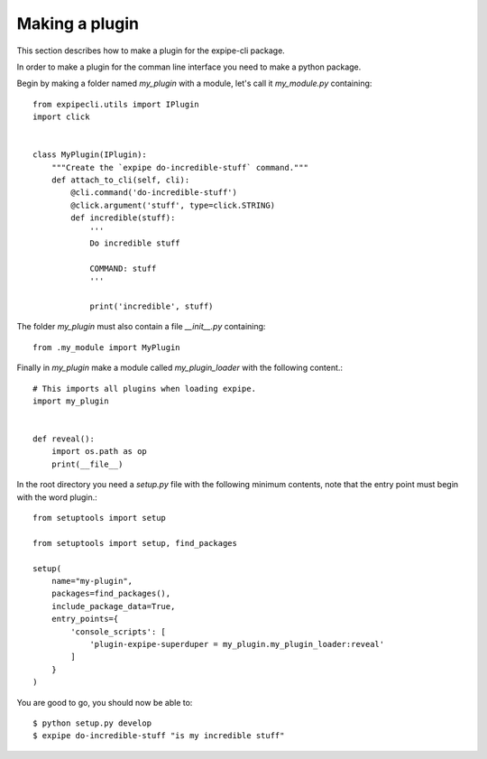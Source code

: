.. _plugin_page:

****************
Making a plugin
****************

This section describes how to make a plugin for the expipe-cli package.

In order to make a plugin for the comman line interface you need to make a
python package.

Begin by making a folder named `my_plugin` with a module, let's call it
`my_module.py` containing::

  from expipecli.utils import IPlugin
  import click


  class MyPlugin(IPlugin):
      """Create the `expipe do-incredible-stuff` command."""
      def attach_to_cli(self, cli):
          @cli.command('do-incredible-stuff')
          @click.argument('stuff', type=click.STRING)
          def incredible(stuff):
              '''
              Do incredible stuff

              COMMAND: stuff
              '''

              print('incredible', stuff)


The folder `my_plugin` must also contain a file `__init__.py` containing::


  from .my_module import MyPlugin


Finally in `my_plugin` make a module called `my_plugin_loader` with the
following content.::

  # This imports all plugins when loading expipe.
  import my_plugin


  def reveal():
      import os.path as op
      print(__file__)

In the root directory you need a `setup.py` file with the
following minimum contents, note that the entry point must begin with the word
plugin.::

  from setuptools import setup

  from setuptools import setup, find_packages

  setup(
      name="my-plugin",
      packages=find_packages(),
      include_package_data=True,
      entry_points={
          'console_scripts': [
              'plugin-expipe-superduper = my_plugin.my_plugin_loader:reveal'
          ]
      }
  )

You are good to go, you should now be able to::

  $ python setup.py develop
  $ expipe do-incredible-stuff "is my incredible stuff"
